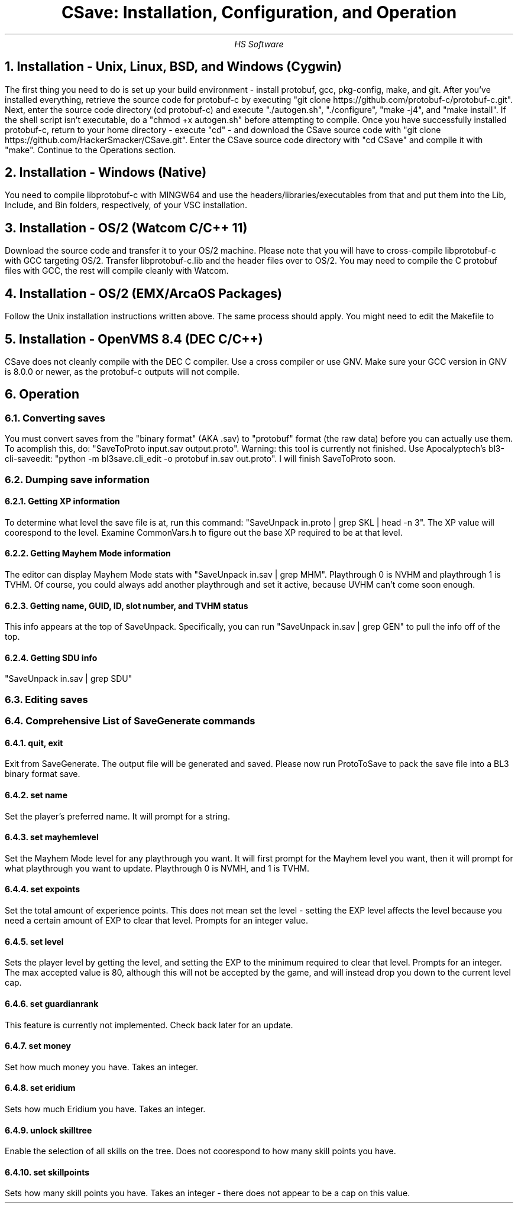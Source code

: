 .TL
CSave: Installation, Configuration, and Operation
.AU
HS Software

.NH 1
Installation - Unix, Linux, BSD, and Windows (Cygwin)
.PP
The first thing you need to do is set up your build environment - install protobuf, gcc, 
pkg-config, make, and git. After you've installed everything, retrieve the source code for
protobuf-c by executing "git clone https://github.com/protobuf-c/protobuf-c.git". Next, 
enter the source code directory (cd protobuf-c) and execute "./autogen.sh", "./configure", "make -j4", 
and "make install". If the shell script isn't executable, do a "chmod +x autogen.sh" before
attempting to compile. Once you have successfully installed protobuf-c, return to your home
directory - execute "cd" - and download the CSave source code with "git clone https://github.com/HackerSmacker/CSave.git".
Enter the CSave source code directory with "cd CSave" and compile it with "make". Continue
to the Operations section.

.NH 1
Installation - Windows (Native)
.PP
You need to compile libprotobuf-c with MINGW64
and use the headers/libraries/executables from that and put them into the Lib, Include, and Bin
folders, respectively, of your VSC installation.

.NH 1
Installation - OS/2 (Watcom C/C++ 11)
.PP
Download the source code and transfer it to your OS/2 machine. Please note that you will have
to cross-compile libprotobuf-c with GCC targeting OS/2. Transfer libprotobuf-c.lib and the
header files over to OS/2. You may need to compile the C protobuf files with GCC, the rest will
compile cleanly with Watcom. 

.NH 1
Installation - OS/2 (EMX/ArcaOS Packages)
.PP
Follow the Unix installation instructions written above. The same process should apply. You might
need to edit the Makefile to 

.NH 1
Installation - OpenVMS 8.4 (DEC C/C++)
.PP
CSave does not cleanly compile with the DEC C compiler. Use a cross compiler or use GNV.
Make sure your GCC version in GNV is 8.0.0 or newer, as the protobuf-c outputs will not compile.


.NH 1
Operation

.NH 2
Converting saves
.PP
You must convert saves from the "binary format" (AKA .sav) to "protobuf" format (the raw data)
before you can actually use them. To acomplish this, do: "SaveToProto input.sav output.proto".
Warning: this tool is currently not finished. Use Apocalyptech's bl3-cli-saveedit:
"python -m bl3save.cli_edit -o protobuf in.sav out.proto". I will finish SaveToProto soon.

.NH 2
Dumping save information

.NH 3
Getting XP information
.PP
To determine what level the save file is at, run this command: "SaveUnpack in.proto | grep SKL | head -n 3".
The XP value will coorespond to the level. Examine CommonVars.h to figure out the base XP required to be at
that level.

.NH 3
Getting Mayhem Mode information
.PP
The editor can display Mayhem Mode stats with "SaveUnpack in.sav | grep MHM". Playthrough 0 is NVHM
and playthrough 1 is TVHM. Of course, you could always add another playthrough and set it active, because
UVHM can't come soon enough.

.NH 3
Getting name, GUID, ID, slot number, and TVHM status
.PP
This info appears at the top of SaveUnpack. Specifically, you can run "SaveUnpack in.sav | grep GEN" to
pull the info off of the top.

.NH 3
Getting SDU info
.PP
"SaveUnpack in.sav | grep SDU"


.NH 2
Editing saves

.NH 2
Comprehensive List of SaveGenerate commands

.NH 3
quit, exit
.PP
Exit from SaveGenerate. The output file will be generated and saved. Please now run ProtoToSave to pack
the save file into a BL3 binary format save.

.NH 3
set name
.PP
Set the player's preferred name. It will prompt for a string.

.NH 3
set mayhemlevel
.PP
Set the Mayhem Mode level for any playthrough you want. It will first prompt for the Mayhem level you
want, then it will prompt for what playthrough you want to update. Playthrough 0 is NVMH, and 1 is TVHM.

.NH 3
set expoints
.PP
Set the total amount of experience points. This does not mean set the level - setting the EXP level affects
the level because you need a certain amount of EXP to clear that level. Prompts for an integer value.

.NH 3
set level
.PP
Sets the player level by getting the level, and setting the EXP to the minimum required to clear that level.
Prompts for an integer. The max accepted value is 80, although this will not be accepted by the game, and will
instead drop you down to the current level cap.

.NH 3
set guardianrank
.PP
This feature is currently not implemented. Check back later for an update.

.NH 3
set money
.PP
Set how much money you have. Takes an integer.

.NH 3
set eridium
.PP
Sets how much Eridium you have. Takes an integer.

.NH 3
unlock skilltree
.PP
Enable the selection of all skills on the tree. Does not coorespond to how many skill points you have.

.NH 3
set skillpoints
.PP
Sets how many skill points you have. Takes an integer - there does not appear to be a cap on this value.

